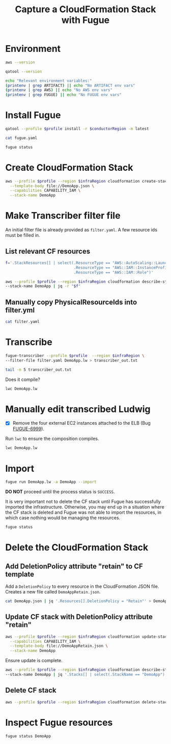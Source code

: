 #+TITLE: Capture a CloudFormation Stack with Fugue

#+PROPERTY: header-args  :dir ~/Luminal/cffun
#+PROPERTY: header-args+ :var profile="chrisc"
#+PROPERTY: header-args+ :var conductorRegion="us-east-1"
#+PROPERTY: header-args+ :var infraRegion="us-west-2"
#+PROPERTY: header-args+ :results output

* Environment

#+BEGIN_SRC sh
  aws --version
#+END_SRC

#+RESULTS:
: aws-cli/1.11.146 Python/3.6.3 Darwin/17.5.0 botocore/1.7.4

#+BEGIN_SRC sh
  qatool --version
#+END_SRC

#+RESULTS:
: qatool, version 1.8.5

#+BEGIN_SRC sh
  echo "Relevant environment variables:"
  (printenv | grep ARTIFACT) || echo "No ARTIFACT env vars"
  (printenv | grep AWS) || echo "No AWS env vars"
  (printenv | grep FUGUE) || echo "No FUGUE env vars"
#+END_SRC

#+RESULTS:
: Relevant environment variables:
: No ARTIFACT env vars
: No AWS env vars
: No FUGUE env vars

* Install Fugue

#+BEGIN_SRC sh
  qatool --profile $profile install -r $conductorRegion -m latest
#+END_SRC

#+RESULTS:
#+begin_example
AWS Account is 683892460708 (aws)

Resolving AMI id for milestone=latest region=us-east-1...
Found Conductor AMI: ami-aa8833d5

Searching for fugue-client latest...
Found fugue-client-0.56.1-4057.pkg

Downloading artifact fugue-client-0.56.1-4057.pkg...
Saved to /Users/chrisc/.qatool/repository/fugue-client-0.56.1-4057.pkg

Installing /Users/chrisc/.qatool/repository/fugue-client-0.56.1-4057.pkg...
Done

Fugue CLI version is...
Fugue Client Version: 0.54.10
Fugue CLI Version: 1.31.7-5587-9a207af1fb395e166d1a0862fc8f71974ae8fab7
VARs Version: 6.14.0-3791-19cb34e4089c7402024d221e3b227615c0d6735a
LWDoc Version: 0.48.2
LWC Version: 0.48.2
Transcriber Version: 1.6.4-1231-7f95a9635d9338b71328d74faa0c982bad3c748f
Composer Version: 0.7.2-1612

Running fugue init...
[ fugue init ] Initializing Fugue project with the following configuration:

Fugue Conductor AMI ID: ami-aa8833d5.
AWS Credentials: Profile (chrisc)
Region: us-east-1

Validating Fugue Conductor AMI ID ...
[ OK ] Provided AMI ID is valid.

Creating new fugue.yaml file ...

[ Done ] Project initialized.

Setting zFugueDebugKey in fugue.yaml...
aws:
  credentialProfile: chrisc
conductor:
  ami: ami-aa8833d5
  keyName: zFugueDebugKey
  region: us-east-1


Running fugue install...
Done
#+end_example

#+BEGIN_SRC sh
  cat fugue.yaml
#+END_SRC

#+RESULTS:
: aws:
:   credentialProfile: chrisc
: conductor:
:   ami: ami-aa8833d5
:   keyName: zFugueDebugKey
:   region: us-east-1

#+BEGIN_SRC sh
  fugue status
#+END_SRC

#+RESULTS:
:
: Fugue Status Report for chrisc/683892460708 - Fri May 4 2018 6:24pm
:
: State    Updated    Created    Account    FID/Alias    Flags    Last Message    Next Command
: -------  ---------  ---------  ---------  -----------  -------  --------------  --------------
: Nothing to see here. Go create something! :-)
:

* Create CloudFormation Stack

#+BEGIN_SRC sh
  aws --profile $profile --region $infraRegion cloudformation create-stack \
    --template-body file://DemoApp.json \
    --capabilities CAPABILITY_IAM \
    --stack-name DemoApp
#+END_SRC

#+RESULTS:
: {
:     "StackId": "arn:aws:cloudformation:us-west-2:683892460708:stack/DemoApp/02739170-4fea-11e8-93d8-50a68a2012f2"
: }

* Make Transcriber filter file

An initial filter file is already provided as =filter.yaml=. A few resource ids must be filled in.

** List relevant CF resources

#+BEGIN_SRC sh
  f='.StackResources[] | select(.ResourceType == "AWS::AutoScaling::LaunchConfiguration" or
                                .ResourceType == "AWS::IAM::InstanceProfile" or
                                .ResourceType == "AWS::IAM::Role")'

  aws --profile $profile --region $infraRegion cloudformation describe-stack-resources \
  --stack-name DemoApp | jq -r "$f"
#+END_SRC

#+RESULTS:
#+begin_example
{
  "StackName": "DemoApp",
  "StackId": "arn:aws:cloudformation:us-west-2:683892460708:stack/DemoApp/02739170-4fea-11e8-93d8-50a68a2012f2",
  "LogicalResourceId": "DemoAppInstanceProfile",
  "PhysicalResourceId": "DemoApp-DemoAppInstanceProfile-VFOQ0KDXSZTV",
  "ResourceType": "AWS::IAM::InstanceProfile",
  "Timestamp": "2018-05-04T22:27:36.456Z",
  "ResourceStatus": "CREATE_COMPLETE"
}
{
  "StackName": "DemoApp",
  "StackId": "arn:aws:cloudformation:us-west-2:683892460708:stack/DemoApp/02739170-4fea-11e8-93d8-50a68a2012f2",
  "LogicalResourceId": "DemoAppLaunchConfig",
  "PhysicalResourceId": "DemoApp-DemoAppLaunchConfig-GC4WRNFG83E7",
  "ResourceType": "AWS::AutoScaling::LaunchConfiguration",
  "Timestamp": "2018-05-04T22:27:39.222Z",
  "ResourceStatus": "CREATE_COMPLETE"
}
{
  "StackName": "DemoApp",
  "StackId": "arn:aws:cloudformation:us-west-2:683892460708:stack/DemoApp/02739170-4fea-11e8-93d8-50a68a2012f2",
  "LogicalResourceId": "DemoAppRole",
  "PhysicalResourceId": "DemoApp-DemoAppRole-DTKG79FRHCGS",
  "ResourceType": "AWS::IAM::Role",
  "Timestamp": "2018-05-04T22:25:33.654Z",
  "ResourceStatus": "CREATE_COMPLETE"
}
#+end_example

** Manually copy PhysicalResourceIds into filter.yml

#+BEGIN_SRC sh
  cat filter.yaml
#+END_SRC

#+RESULTS:
: - include: aws-autoscaling-launch-configurations:LaunchConfigurationName ~= DemoApp-DemoAppLaunchConfig-GC4WRNFG83E7
: - include: aws-dynamodb-tables:TableName ~= demo-app-table
: - include: aws-iam-instance-profiles:InstanceProfileName ~= DemoApp-DemoAppInstanceProfile-VFOQ0KDXSZTV
: - include: aws-iam-roles:RoleName ~= DemoApp-DemoAppRole-DTKG79FRHCGS
: - include: "*:Tags[].Key == Migrate"

* Transcribe

#+BEGIN_SRC sh
  fugue-transcriber --profile $profile  --region $infraRegion \
  --filter-file filter.yaml DemoApp.lw > transcriber_out.txt

  tail -n 5 transcriber_out.txt
#+END_SRC

#+RESULTS:
: Generating Ludwig...
: ------------------------------------------------------------
: Ludwig written to file: DemoApp.lw
: ------------------------------------------------------------
: Transcriber complete.

Does it compile?

#+BEGIN_SRC sh
  lwc DemoApp.lw
#+END_SRC

#+RESULTS:

* Manually edit transcribed Ludwig

- [X] Remove the four external EC2 instances attached to the ELB (Bug [[https://luminal.atlassian.net/browse/FUGUE-6999][FUGUE-6999]]).

Run =lwc= to ensure the composition compiles.

#+BEGIN_SRC sh
  lwc DemoApp.lw
#+END_SRC

#+RESULTS:

* Import

#+BEGIN_SRC sh
  fugue run DemoApp.lw -a DemoApp --import
#+END_SRC

#+RESULTS:
#+begin_example
[ fugue run ] Running /Users/chrisc/Luminal/cffun/DemoApp.lw

Run Details:
    Account: default
    Alias: DemoApp

Compiling Ludwig file /Users/chrisc/Luminal/cffun/DemoApp.lw
[ OK ] Successfully compiled. No errors.

Uploading compiled Ludwig composition to S3...
[ OK ] Successfully uploaded.

Requesting the Conductor to create and run process based on composition ...
[ DONE ] Process created and running.


State    Updated    Created    Account              FID                                   Alias    Flags      Last Message  Next Command
-------  ---------  ---------  -------------------  ------------------------------------  -------  -------  --------------  --------------
Running  7:01pm     7:01pm     fugue-1525472515134  906743c9-0398-4837-833c-a750e0780aaa  DemoApp  -e                       run

[ HELP ] Run the "fugue status" command to view details and status for all Fugue processes.
#+end_example

*DO NOT* proceed until the process status is =SUCCESS=.

It is very important not to delete the CF stack until Fugue has successfully imported the
infrastructure. Otherwise, you may end up in a situation where the CF stack is deleted and Fugue was not able
to import the resources, in which case nothing would be managing the resources.

#+BEGIN_SRC sh
  fugue status
#+END_SRC

#+RESULTS:
:
: Fugue Status Report for chrisc/683892460708 - Fri May 4 2018 7:02pm
:
: State    Updated    Created    Account    FID/Alias    Flags    Last Message
: -------  ---------  ---------  ---------  -----------  -------  --------------
: Running  7:01pm     7:01pm     fugue      DemoApp      -e       SUCCEEDED
:

* Delete the CloudFormation Stack

** Add DeletionPolicy attribute "retain" to CF template

Add a =DeletionPolicy= to every resource in the CloudFormation JSON file. Creates a new file called
=DemoAppRetain.json=.

#+BEGIN_SRC sh
  cat DemoApp.json | jq '.Resources[].DeletionPolicy = "Retain"' > DemoAppRetain.json
#+END_SRC

#+RESULTS:

** Update CF stack with DeletionPolicy attribute "retain"

#+BEGIN_SRC sh
  aws --profile $profile --region $infraRegion cloudformation update-stack \
    --capabilities CAPABILITY_IAM \
    --template-body file://DemoAppRetain.json \
    --stack-name DemoApp
#+END_SRC

#+RESULTS:
: {
:     "StackId": "arn:aws:cloudformation:us-west-2:683892460708:stack/DemoApp/02739170-4fea-11e8-93d8-50a68a2012f2"
: }

Ensure update is complete.

#+BEGIN_SRC sh
  aws --profile $profile --region $infraRegion cloudformation describe-stacks \
  --stack-name DemoApp | jq '.Stacks[] | select(.StackName == "DemoApp") | .StackStatus'
#+END_SRC

#+RESULTS:
: "UPDATE_COMPLETE"

** Delete CF stack

#+BEGIN_SRC sh
  aws --profile $profile --region $infraRegion cloudformation delete-stack --stack-name DemoApp
#+END_SRC

#+RESULTS:

* Inspect Fugue resources

#+BEGIN_SRC sh
  fugue status DemoApp
#+END_SRC

#+RESULTS:
#+begin_example
AccountId:   fugue-1525472515134
FID:         906743c9-0398-4837-833c-a750e0780aaa
LastMessage: SUCCESS
Status:      SUCCEEDED
Enforcement: ENABLED
Lock Status: DISABLED

Resources:
  AutoScalingGroups:
  - AutoScalingGroupName: DemoApp-DemoAppASG-VS375PPUYLDD
    MinSize:              4
    MaxSize:              4
    AvailabilityZones:
    - us-west-2a
    - us-west-2b
    LoadBalancerNames:
    - DemoApp-DemoAppLoa-1EQF61B0ZL1K8
    Instances:
    - InstanceId:   i-0018aaba451c6cd45
      HealthStatus: Healthy
    - InstanceId:   i-05ab5828470fc5d44
      HealthStatus: Healthy
    - InstanceId:   i-0886ad6568cca5e0f
      HealthStatus: Healthy
    - InstanceId:   i-0dc11a008eae7d919
      HealthStatus: Healthy
    Tags:
      Application:                                     Fugue Demo App
      Fugue ID:                                        906743c9-0398-4837-833c-a750e0780aaa.701e3f33-1197-5646-ae27-3a212cbfca7b
      Migrate:                                         'true'
      Name:                                            demo-app-asg
      aws:cloudformation:logical-id:                   DemoAppASG
      aws:cloudformation:stack-id:                     arn:aws:cloudformation:us-west-2:683892460708:stack/DemoApp/02739170-4fea-11e8-93d8-50a68a2012f2
      aws:cloudformation:stack-name:                   DemoApp
      fugue-transcriber:aws:cloudformation:logical-id: DemoAppASG
      fugue-transcriber:aws:cloudformation:stack-id:   arn:aws:cloudformation:us-west-2:683892460708:stack/DemoApp/02739170-4fea-11e8-93d8-50a68a2012f2
      fugue-transcriber:aws:cloudformation:stack-name: DemoApp

  DhcpOptions:
  - DomainName:    us-west-2.compute.internal
    Region:        us-west-2
    DhcpOptionsId: dopt-7eafff07
    Tags:
      Fugue ID:                                        906743c9-0398-4837-833c-a750e0780aaa.af9fae3c-a793-5621-a352-6a4bc1e8bb0b
      Migrate:                                         'true'
      Name:                                            demo-app-network
      aws:cloudformation:logical-id:                   DemoAppDHCPOptions
      aws:cloudformation:stack-id:                     arn:aws:cloudformation:us-west-2:683892460708:stack/DemoApp/02739170-4fea-11e8-93d8-50a68a2012f2
      aws:cloudformation:stack-name:                   DemoApp
      fugue-transcriber:aws:cloudformation:logical-id: DemoAppDHCPOptions
      fugue-transcriber:aws:cloudformation:stack-id:   arn:aws:cloudformation:us-west-2:683892460708:stack/DemoApp/02739170-4fea-11e8-93d8-50a68a2012f2
      fugue-transcriber:aws:cloudformation:stack-name: DemoApp
  - DomainName:    us-west-2.compute.internal
    Region:        us-west-2
    DhcpOptionsId: dopt-1f580e66
    Tags:
      Fugue ID:                                        906743c9-0398-4837-833c-a750e0780aaa.27b22d32-d972-548c-9a53-0e188322a14e
      Migrate:                                         'true'
      Name:                                            demo-app-network
      aws:cloudformation:logical-id:                   DemoAppDHCPOptions
      aws:cloudformation:stack-id:                     arn:aws:cloudformation:us-west-2:683892460708:stack/DemoApp/e0c17f80-4e39-11e8-b6af-503f20f2ade6
      aws:cloudformation:stack-name:                   DemoApp
      fugue-transcriber:aws:cloudformation:logical-id: DemoAppDHCPOptions
      fugue-transcriber:aws:cloudformation:stack-id:   arn:aws:cloudformation:us-west-2:683892460708:stack/DemoApp/e0c17f80-4e39-11e8-b6af-503f20f2ade6
      fugue-transcriber:aws:cloudformation:stack-name: DemoApp

  IamInstanceProfiles:
  - ARN:                 arn:aws:iam::683892460708:instance-profile/DemoApp-DemoAppInstanceProfile-VFOQ0KDXSZTV
    Region:              us-east-1
    InstanceProfileName: DemoApp-DemoAppInstanceProfile-VFOQ0KDXSZTV
    Roles:
    - ARN:      arn:aws:iam::683892460708:role/DemoApp-DemoAppRole-DTKG79FRHCGS
      RoleName: DemoApp-DemoAppRole-DTKG79FRHCGS

  IamRoles:
  - Role:
      ARN:      arn:aws:iam::683892460708:role/DemoApp-DemoAppRole-DTKG79FRHCGS
      RoleName: DemoApp-DemoAppRole-DTKG79FRHCGS
    Region: us-east-1
    Policies: []
    ManagedPolicies:
    - Arn:              arn:aws:iam::aws:policy/AmazonDynamoDBFullAccess
      AttachmentCount:  2
      CreateDate:       1423248011
      DefaultVersionId: v8
      Description:      Provides full access to Amazon DynamoDB via the AWS Management
        Console.
      IsAttachable:     true
      Path:             /
      PolicyId:         ANPAINUGF2JSOSUY76KYA
      PolicyName:       AmazonDynamoDBFullAccess
      UpdateDate:       1517955466

  InternetGateways:
  - InternetGatewayId: igw-39740b5f
    Region:            us-west-2
    Attachments:
    - State: available
      VpcId: vpc-98133de1
    Tags:
      Fugue ID:                                        906743c9-0398-4837-833c-a750e0780aaa.f51d4b17-7dc0-545b-ad69-ec8e8123ec3e
      Migrate:                                         'true'
      Name:                                            demo-app-network-IGW
      aws:cloudformation:logical-id:                   DemoAppIgw
      aws:cloudformation:stack-id:                     arn:aws:cloudformation:us-west-2:683892460708:stack/DemoApp/02739170-4fea-11e8-93d8-50a68a2012f2
      aws:cloudformation:stack-name:                   DemoApp
      fugue-transcriber:aws:cloudformation:logical-id: DemoAppIgw
      fugue-transcriber:aws:cloudformation:stack-id:   arn:aws:cloudformation:us-west-2:683892460708:stack/DemoApp/02739170-4fea-11e8-93d8-50a68a2012f2
      fugue-transcriber:aws:cloudformation:stack-name: DemoApp
      network:                                         public

  LaunchConfigurations:
  - LaunchConfigurationName:  DemoApp-DemoAppLaunchConfig-GC4WRNFG83E7
    LaunchConfigurationARN:   arn:aws:autoscaling:us-west-2:683892460708:launchConfiguration:c99f9a42-1b10-4e82-bfc3-626771da5a22:launchConfigurationName/DemoApp-DemoAppLaunchConfig-GC4WRNFG83E7
    Region:                   us-west-2
    IamInstanceProfile:       DemoApp-DemoAppInstanceProfile-VFOQ0KDXSZTV
    ImageId:                  ami-b7b366d7
    InstanceType:             t2.micro
    AssociatePublicIpAddress: true
    EbsOptimized:             false
    InstanceMonitoring:
      Enabled: true
    SecurityGroups:
    - sg-fccdfb82

  LoadBalancers:
  - LoadBalancer:
      LoadBalancerName: DemoApp-DemoAppLoa-1EQF61B0ZL1K8
      DNSName:          DemoApp-DemoAppLoa-1EQF61B0ZL1K8-196277331.us-west-2.elb.amazonaws.com
      VPCId:            vpc-98133de1
      AvailabilityZones:
      - us-west-2a
      - us-west-2b
      Scheme:           internet-facing
      SourceSecurityGroup:
        GroupName:  DemoApp-DemoAppWebSg-NXI4H0BYDHUJ
        OwnerAlias: '683892460708'
      Instances:
      - InstanceId: i-0018aaba451c6cd45
      - InstanceId: i-05ab5828470fc5d44
      - InstanceId: i-0886ad6568cca5e0f
      - InstanceId: i-0dc11a008eae7d919
      Subnets:
      - subnet-64b8311d
      - subnet-967dd6dd
      SecurityGroups:
      - sg-a9cdfbd7
      ListenerDescriptions:
      - Listener:
          InstancePort:     3000
          InstanceProtocol: HTTP
          LoadBalancerPort: 80
          Protocol:         HTTP
        PolicyNames: []
      HealthCheck:
        HealthyThreshold:   3
        Interval:           15
        Target:             TCP:3000
        Timeout:            3
        UnhealthyThreshold: 3
    Region: us-west-2
    Attributes:
      AccessLog:
        Enabled: false
      ConnectionDraining:
        Enabled: false
        Timeout: 300
      ConnectionSettings:
        IdleTimeout: 60
      CrossZoneLoadBalancing:
        Enabled: false
    Tags:
      Application:                                     Fugue Demo App
      Fugue ID:                                        906743c9-0398-4837-833c-a750e0780aaa.1e3a17fa-4801-5aa2-9133-a003758f96e4
      Migrate:                                         'true'
      Name:                                            demo-app-elb
      fugue-transcriber:aws:cloudformation:logical-id: DemoAppLoadBalancer
      fugue-transcriber:aws:cloudformation:stack-id:   arn:aws:cloudformation:us-west-2:683892460708:stack/DemoApp/02739170-4fea-11e8-93d8-50a68a2012f2
      fugue-transcriber:aws:cloudformation:stack-name: DemoApp

  NetworkAcls:
  - Associations:
    - NetworkAclAssociationId: aclassoc-760adc05
      NetworkAclId:            acl-e2ea599a
      SubnetId:                subnet-64b8311d
    - NetworkAclAssociationId: aclassoc-570bdd24
      NetworkAclId:            acl-e2ea599a
      SubnetId:                subnet-967dd6dd
    Entries:
    - CidrBlock:  0.0.0.0/0
      Egress:     true
      Protocol:   '-1'
      RuleAction: allow
      RuleNumber: 100
    - CidrBlock:  0.0.0.0/0
      Egress:     true
      Protocol:   '-1'
      RuleAction: deny
      RuleNumber: 32767
    - CidrBlock:  0.0.0.0/0
      Egress:     false
      Protocol:   '-1'
      RuleAction: allow
      RuleNumber: 100
    - CidrBlock:  0.0.0.0/0
      Egress:     false
      Protocol:   '-1'
      RuleAction: deny
      RuleNumber: 32767
    IsDefault:    false
    NetworkAclId: acl-e2ea599a
    Tags:
      Fugue ID:                                        906743c9-0398-4837-833c-a750e0780aaa.901bb01b-f29e-5741-a172-a091095f5715
      Migrate:                                         'true'
      Name:                                            demo-app-network-ACL
      aws:cloudformation:logical-id:                   DemoAppNetworkAcl
      aws:cloudformation:stack-id:                     arn:aws:cloudformation:us-west-2:683892460708:stack/DemoApp/02739170-4fea-11e8-93d8-50a68a2012f2
      aws:cloudformation:stack-name:                   DemoApp
      fugue-transcriber:aws:cloudformation:logical-id: DemoAppNetworkAcl
      fugue-transcriber:aws:cloudformation:stack-id:   arn:aws:cloudformation:us-west-2:683892460708:stack/DemoApp/02739170-4fea-11e8-93d8-50a68a2012f2
      fugue-transcriber:aws:cloudformation:stack-name: DemoApp
      network:                                         public
    VpcId:        vpc-98133de1
    region:       us-west-2
  - Associations: []
    Entries:
    - CidrBlock:  0.0.0.0/0
      Egress:     true
      Protocol:   '-1'
      RuleAction: allow
      RuleNumber: 100
    - CidrBlock:  0.0.0.0/0
      Egress:     true
      Protocol:   '-1'
      RuleAction: deny
      RuleNumber: 32767
    - CidrBlock:  0.0.0.0/0
      Egress:     false
      Protocol:   '-1'
      RuleAction: allow
      RuleNumber: 100
    - CidrBlock:  0.0.0.0/0
      Egress:     false
      Protocol:   '-1'
      RuleAction: deny
      RuleNumber: 32767
    IsDefault:    false
    NetworkAclId: acl-6a5cea12
    Tags:
      Fugue ID:                                        906743c9-0398-4837-833c-a750e0780aaa.21161aaf-3160-5830-8536-64074b76d3f1
      Migrate:                                         'true'
      Name:                                            demo-app-network-ACL
      aws:cloudformation:logical-id:                   DemoAppNetworkAcl
      aws:cloudformation:stack-id:                     arn:aws:cloudformation:us-west-2:683892460708:stack/DemoApp/e0c17f80-4e39-11e8-b6af-503f20f2ade6
      aws:cloudformation:stack-name:                   DemoApp
      fugue-transcriber:aws:cloudformation:logical-id: DemoAppNetworkAcl
      fugue-transcriber:aws:cloudformation:stack-id:   arn:aws:cloudformation:us-west-2:683892460708:stack/DemoApp/e0c17f80-4e39-11e8-b6af-503f20f2ade6
      fugue-transcriber:aws:cloudformation:stack-name: DemoApp
      network:                                         public
    VpcId:        vpc-16032f6f
    region:       us-west-2

  RouteTables:
  - Associations: []
    PropagatingVgws: []
    RouteTableId: rtb-26f7df5e
    Routes:
    - DestinationCidrBlock: 10.0.0.0/16
      GatewayId:            local
      Origin:               CreateRouteTable
      State:                active
    Tags:
      Fugue ID:                                        906743c9-0398-4837-833c-a750e0780aaa.d1e7116c-345d-5b8c-a0e7-408e2d168a10
      Migrate:                                         'true'
      Name:                                            demo-app-network-LOCAL-RT
      aws:cloudformation:logical-id:                   DemoAppLocalRT
      aws:cloudformation:stack-id:                     arn:aws:cloudformation:us-west-2:683892460708:stack/DemoApp/02739170-4fea-11e8-93d8-50a68a2012f2
      aws:cloudformation:stack-name:                   DemoApp
      fugue-transcriber:aws:cloudformation:logical-id: DemoAppLocalRT
      fugue-transcriber:aws:cloudformation:stack-id:   arn:aws:cloudformation:us-west-2:683892460708:stack/DemoApp/02739170-4fea-11e8-93d8-50a68a2012f2
      fugue-transcriber:aws:cloudformation:stack-name: DemoApp
      network:                                         public
    VpcId:        vpc-98133de1
    region:       us-west-2
  - Associations:
    - Main:                    false
      RouteTableAssociationId: rtbassoc-ba7b32c0
      RouteTableId:            rtb-53f2da2b
      SubnetId:                subnet-64b8311d
    - Main:                    false
      RouteTableAssociationId: rtbassoc-e078319a
      RouteTableId:            rtb-53f2da2b
      SubnetId:                subnet-967dd6dd
    PropagatingVgws: []
    RouteTableId: rtb-53f2da2b
    Routes:
    - DestinationCidrBlock: 10.0.0.0/16
      GatewayId:            local
      Origin:               CreateRouteTable
      State:                active
    - DestinationCidrBlock: 0.0.0.0/0
      GatewayId:            igw-39740b5f
      Origin:               CreateRoute
      State:                active
    Tags:
      Fugue ID:                                        906743c9-0398-4837-833c-a750e0780aaa.c55acb5a-c8de-57af-9d12-e57e72ef5d25
      Migrate:                                         'true'
      Name:                                            demo-app-network-PUBLIC-RT
      aws:cloudformation:logical-id:                   DemoAppPublicRT
      aws:cloudformation:stack-id:                     arn:aws:cloudformation:us-west-2:683892460708:stack/DemoApp/02739170-4fea-11e8-93d8-50a68a2012f2
      aws:cloudformation:stack-name:                   DemoApp
      fugue-transcriber:aws:cloudformation:logical-id: DemoAppPublicRT
      fugue-transcriber:aws:cloudformation:stack-id:   arn:aws:cloudformation:us-west-2:683892460708:stack/DemoApp/02739170-4fea-11e8-93d8-50a68a2012f2
      fugue-transcriber:aws:cloudformation:stack-name: DemoApp
      network:                                         public
    VpcId:        vpc-98133de1
    region:       us-west-2

  SecurityGroups:
  - Description: Allow http traffic from the ELB SG
    GroupId:     sg-fccdfb82
    GroupName:   DemoApp-DemoAppElbSg-T0BAH1VFLFB7
    IpPermissions:
    - FromPort:   3000
      IpProtocol: tcp
      IpRanges: []
      Ipv6Ranges: []
      PrefixListIds: []
      ToPort:     3000
      UserIdGroupPairs:
      - GroupId: sg-a9cdfbd7
        UserId:  '683892460708'
    IpPermissionsEgress:
    - IpProtocol: '-1'
      IpRanges:
      - CidrIp: 0.0.0.0/0
      Ipv6Ranges: []
      PrefixListIds: []
      UserIdGroupPairs: []
    OwnerId:     '683892460708'
    Tags:
      Application:                                     Fugue Demo App
      Fugue ID:                                        906743c9-0398-4837-833c-a750e0780aaa.ff76131d-fe8b-56b1-bbb6-daf2f094c10e
      Migrate:                                         'true'
      Name:                                            demo-app-web-sg
      aws:cloudformation:logical-id:                   DemoAppElbSg
      aws:cloudformation:stack-id:                     arn:aws:cloudformation:us-west-2:683892460708:stack/DemoApp/02739170-4fea-11e8-93d8-50a68a2012f2
      aws:cloudformation:stack-name:                   DemoApp
      fugue-transcriber:aws:cloudformation:logical-id: DemoAppElbSg
      fugue-transcriber:aws:cloudformation:stack-id:   arn:aws:cloudformation:us-west-2:683892460708:stack/DemoApp/02739170-4fea-11e8-93d8-50a68a2012f2
      fugue-transcriber:aws:cloudformation:stack-name: DemoApp
    VpcId:       vpc-98133de1
    region:      us-west-2
  - Description: Allow http/s traffic from the Internet
    GroupId:     sg-a9cdfbd7
    GroupName:   DemoApp-DemoAppWebSg-NXI4H0BYDHUJ
    IpPermissions:
    - FromPort:   80
      IpProtocol: tcp
      IpRanges:
      - CidrIp: 0.0.0.0/0
      Ipv6Ranges: []
      PrefixListIds: []
      ToPort:     80
      UserIdGroupPairs: []
    - FromPort:   443
      IpProtocol: tcp
      IpRanges:
      - CidrIp: 0.0.0.0/0
      Ipv6Ranges: []
      PrefixListIds: []
      ToPort:     443
      UserIdGroupPairs: []
    IpPermissionsEgress:
    - IpProtocol: '-1'
      IpRanges:
      - CidrIp: 0.0.0.0/0
      Ipv6Ranges: []
      PrefixListIds: []
      UserIdGroupPairs: []
    OwnerId:     '683892460708'
    Tags:
      Application:                                     Fugue Demo App
      Fugue ID:                                        906743c9-0398-4837-833c-a750e0780aaa.5071913d-b757-5e43-938e-1602ecd5678e
      Migrate:                                         'true'
      Name:                                            demo-app-elb-sg
      aws:cloudformation:logical-id:                   DemoAppWebSg
      aws:cloudformation:stack-id:                     arn:aws:cloudformation:us-west-2:683892460708:stack/DemoApp/02739170-4fea-11e8-93d8-50a68a2012f2
      aws:cloudformation:stack-name:                   DemoApp
      fugue-transcriber:aws:cloudformation:logical-id: DemoAppWebSg
      fugue-transcriber:aws:cloudformation:stack-id:   arn:aws:cloudformation:us-west-2:683892460708:stack/DemoApp/02739170-4fea-11e8-93d8-50a68a2012f2
      fugue-transcriber:aws:cloudformation:stack-name: DemoApp
    VpcId:       vpc-98133de1
    region:      us-west-2

  Subnets:
  - networkAclAssociation:
      NetworkAclAssociationId: aclassoc-760adc05
      NetworkAclId:            acl-e2ea599a
      SubnetId:                subnet-64b8311d
    region: us-west-2
    subnet:
      AssignIpv6AddressOnCreation: false
      AvailabilityZone:            us-west-2b
      AvailableIpAddressCount:     248
      CidrBlock:                   10.0.2.0/24
      DefaultForAz:                false
      Ipv6CidrBlockAssociationSet: []
      MapPublicIpOnLaunch:         false
      State:                       available
      SubnetId:                    subnet-64b8311d
      Tags:
      - Key:   Fugue ID
        Value: 906743c9-0398-4837-833c-a750e0780aaa.cf780090-e615-58be-9f71-23ce0e846063
      - Key:   aws:cloudformation:logical-id
        Value: DemoAppSubnetB
      - Key:   fugue-transcriber:aws:cloudformation:stack-id
        Value: arn:aws:cloudformation:us-west-2:683892460708:stack/DemoApp/02739170-4fea-11e8-93d8-50a68a2012f2
      - Key:   aws:cloudformation:stack-name
        Value: DemoApp
      - Key:   fugue-transcriber:aws:cloudformation:stack-name
        Value: DemoApp
      - Key:   Migrate
        Value: 'true'
      - Key:   Name
        Value: demo-app-network-PUBLIC-SN-B
      - Key:   aws:cloudformation:stack-id
        Value: arn:aws:cloudformation:us-west-2:683892460708:stack/DemoApp/02739170-4fea-11e8-93d8-50a68a2012f2
      - Key:   fugue-transcriber:aws:cloudformation:logical-id
        Value: DemoAppSubnetB
      - Key:   network
        Value: public
      VpcId:                       vpc-98133de1
  - networkAclAssociation:
      NetworkAclAssociationId: aclassoc-570bdd24
      NetworkAclId:            acl-e2ea599a
      SubnetId:                subnet-967dd6dd
    region: us-west-2
    subnet:
      AssignIpv6AddressOnCreation: false
      AvailabilityZone:            us-west-2a
      AvailableIpAddressCount:     248
      CidrBlock:                   10.0.1.0/24
      DefaultForAz:                false
      Ipv6CidrBlockAssociationSet: []
      MapPublicIpOnLaunch:         false
      State:                       available
      SubnetId:                    subnet-967dd6dd
      Tags:
      - Key:   Fugue ID
        Value: 906743c9-0398-4837-833c-a750e0780aaa.a389c138-019a-5c3c-96d4-091721641b73
      - Key:   aws:cloudformation:logical-id
        Value: DemoAppSubnetA
      - Key:   fugue-transcriber:aws:cloudformation:stack-id
        Value: arn:aws:cloudformation:us-west-2:683892460708:stack/DemoApp/02739170-4fea-11e8-93d8-50a68a2012f2
      - Key:   network
        Value: public
      - Key:   fugue-transcriber:aws:cloudformation:logical-id
        Value: DemoAppSubnetA
      - Key:   Name
        Value: demo-app-network-PUBLIC-SN-A
      - Key:   Migrate
        Value: 'true'
      - Key:   aws:cloudformation:stack-id
        Value: arn:aws:cloudformation:us-west-2:683892460708:stack/DemoApp/02739170-4fea-11e8-93d8-50a68a2012f2
      - Key:   aws:cloudformation:stack-name
        Value: DemoApp
      - Key:   fugue-transcriber:aws:cloudformation:stack-name
        Value: DemoApp
      VpcId:                       vpc-98133de1

  Tables:
  - TableName:   demo-app-table
    Region:      us-west-2
    TableStatus: ACTIVE
    ProvisionedThroughput:
      ReadCapacityUnits:  10
      WriteCapacityUnits: 10

  VPCs:
  - VpcId:     vpc-98133de1
    Region:    us-west-2
    CidrBlock: 10.0.0.0/16
  - VpcId:     vpc-16032f6f
    Region:    us-west-2
    CidrBlock: 10.0.0.0/16

#+end_example
